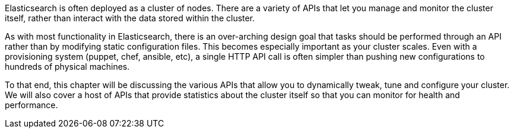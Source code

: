 


Elasticsearch is often deployed as a cluster of nodes.  There are a variety of
APIs that let you manage and monitor the cluster itself, rather than interact
with the data stored within the cluster.

As with most functionality in Elasticsearch, there is an over-arching design goal
that tasks should be performed through an API rather than by modifying static
configuration files.  This becomes especially important as your cluster scales.
Even with a provisioning system (puppet, chef, ansible, etc), a single HTTP API call
is often simpler than pushing new configurations to hundreds of physical machines.

To that end, this chapter will be discussing the various APIs that allow you to
dynamically tweak, tune and configure your cluster.  We will also cover a
host of APIs that provide statistics about the cluster itself so that you can
monitor for health and performance.